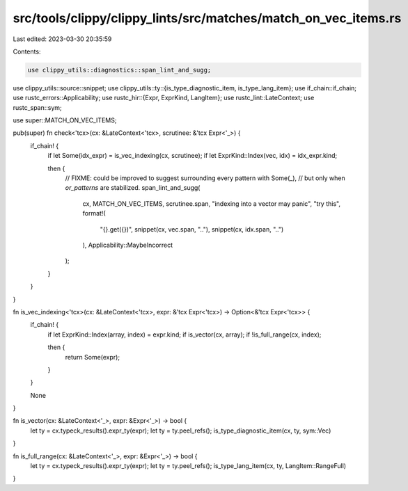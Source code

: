 src/tools/clippy/clippy_lints/src/matches/match_on_vec_items.rs
===============================================================

Last edited: 2023-03-30 20:35:59

Contents:

.. code-block:: rs

    use clippy_utils::diagnostics::span_lint_and_sugg;
use clippy_utils::source::snippet;
use clippy_utils::ty::{is_type_diagnostic_item, is_type_lang_item};
use if_chain::if_chain;
use rustc_errors::Applicability;
use rustc_hir::{Expr, ExprKind, LangItem};
use rustc_lint::LateContext;
use rustc_span::sym;

use super::MATCH_ON_VEC_ITEMS;

pub(super) fn check<'tcx>(cx: &LateContext<'tcx>, scrutinee: &'tcx Expr<'_>) {
    if_chain! {
        if let Some(idx_expr) = is_vec_indexing(cx, scrutinee);
        if let ExprKind::Index(vec, idx) = idx_expr.kind;

        then {
            // FIXME: could be improved to suggest surrounding every pattern with Some(_),
            // but only when `or_patterns` are stabilized.
            span_lint_and_sugg(
                cx,
                MATCH_ON_VEC_ITEMS,
                scrutinee.span,
                "indexing into a vector may panic",
                "try this",
                format!(
                    "{}.get({})",
                    snippet(cx, vec.span, ".."),
                    snippet(cx, idx.span, "..")
                ),
                Applicability::MaybeIncorrect
            );
        }
    }
}

fn is_vec_indexing<'tcx>(cx: &LateContext<'tcx>, expr: &'tcx Expr<'tcx>) -> Option<&'tcx Expr<'tcx>> {
    if_chain! {
        if let ExprKind::Index(array, index) = expr.kind;
        if is_vector(cx, array);
        if !is_full_range(cx, index);

        then {
            return Some(expr);
        }
    }

    None
}

fn is_vector(cx: &LateContext<'_>, expr: &Expr<'_>) -> bool {
    let ty = cx.typeck_results().expr_ty(expr);
    let ty = ty.peel_refs();
    is_type_diagnostic_item(cx, ty, sym::Vec)
}

fn is_full_range(cx: &LateContext<'_>, expr: &Expr<'_>) -> bool {
    let ty = cx.typeck_results().expr_ty(expr);
    let ty = ty.peel_refs();
    is_type_lang_item(cx, ty, LangItem::RangeFull)
}


